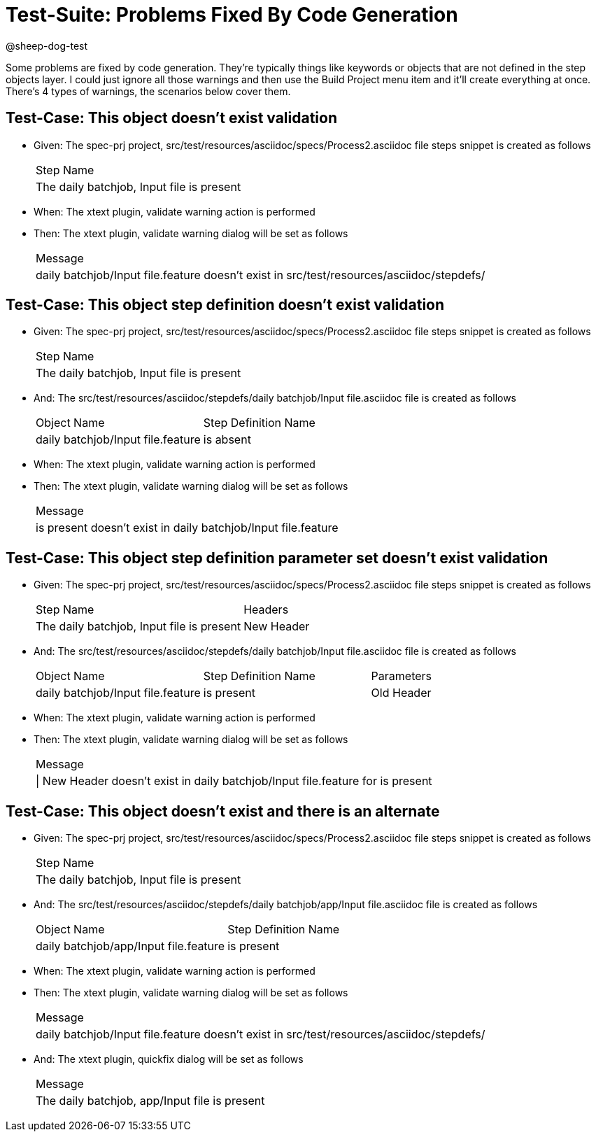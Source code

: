 = Test-Suite: Problems Fixed By Code Generation

@sheep-dog-test

Some problems are fixed by code generation.
They're typically things like keywords or objects that are not defined in the step objects layer.
I could just ignore all those warnings and then use the Build Project menu item and it’ll create everything at once.
There's 4 types of warnings, the scenarios below cover them.

== Test-Case: This object doesn't exist validation

* Given: The spec-prj project, src/test/resources/asciidoc/specs/Process2.asciidoc file steps snippet is created as follows
+
|===
| Step Name                                
| The daily batchjob, Input file is present
|===

* When: The xtext plugin, validate warning action is performed

* Then: The xtext plugin, validate warning dialog will be set as follows
+
|===
| Message                                                                                 
| daily batchjob/Input file.feature doesn't exist in src/test/resources/asciidoc/stepdefs/
|===

== Test-Case: This object step definition doesn't exist validation

* Given: The spec-prj project, src/test/resources/asciidoc/specs/Process2.asciidoc file steps snippet is created as follows
+
|===
| Step Name                                
| The daily batchjob, Input file is present
|===

* And: The src/test/resources/asciidoc/stepdefs/daily batchjob/Input file.asciidoc file is created as follows
+
|===
| Object Name                       | Step Definition Name
| daily batchjob/Input file.feature | is absent           
|===

* When: The xtext plugin, validate warning action is performed

* Then: The xtext plugin, validate warning dialog will be set as follows
+
|===
| Message                                                      
| is present doesn't exist in daily batchjob/Input file.feature
|===

== Test-Case: This object step definition parameter set doesn't exist validation

* Given: The spec-prj project, src/test/resources/asciidoc/specs/Process2.asciidoc file steps snippet is created as follows
+
|===
| Step Name                                 | Headers   
| The daily batchjob, Input file is present | New Header
|===

* And: The src/test/resources/asciidoc/stepdefs/daily batchjob/Input file.asciidoc file is created as follows
+
|===
| Object Name                       | Step Definition Name | Parameters
| daily batchjob/Input file.feature | is present           | Old Header
|===

* When: The xtext plugin, validate warning action is performed

* Then: The xtext plugin, validate warning dialog will be set as follows
+
|===
| Message                                                                        
| \| New Header doesn't exist in daily batchjob/Input file.feature for is present
|===

== Test-Case: This object doesn't exist and there is an alternate

* Given: The spec-prj project, src/test/resources/asciidoc/specs/Process2.asciidoc file steps snippet is created as follows
+
|===
| Step Name                                
| The daily batchjob, Input file is present
|===

* And: The src/test/resources/asciidoc/stepdefs/daily batchjob/app/Input file.asciidoc file is created as follows
+
|===
| Object Name                           | Step Definition Name
| daily batchjob/app/Input file.feature | is present          
|===

* When: The xtext plugin, validate warning action is performed

* Then: The xtext plugin, validate warning dialog will be set as follows
+
|===
| Message                                                                                 
| daily batchjob/Input file.feature doesn't exist in src/test/resources/asciidoc/stepdefs/
|===

* And: The xtext plugin, quickfix dialog will be set as follows
+
|===
| Message                                      
| The daily batchjob, app/Input file is present
|===

